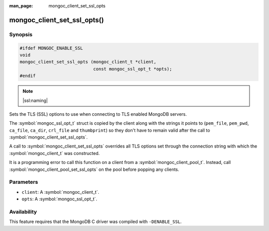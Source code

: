 :man_page: mongoc_client_set_ssl_opts

mongoc_client_set_ssl_opts()
============================

Synopsis
--------

.. code-block:: c

  #ifdef MONGOC_ENABLE_SSL
  void
  mongoc_client_set_ssl_opts (mongoc_client_t *client,
                              const mongoc_ssl_opt_t *opts);
  #endif

.. note::
   |ssl:naming|

Sets the TLS (SSL) options to use when connecting to TLS enabled MongoDB servers.

The :symbol:`mongoc_ssl_opt_t` struct is copied by the client along with the strings
it points to (``pem_file``, ``pem_pwd``, ``ca_file``, ``ca_dir``, ``crl_file``
and ``thumbprint``) so they don't have to remain valid after the call to
:symbol:`mongoc_client_set_ssl_opts`.

A call to :symbol:`mongoc_client_set_ssl_opts` overrides all TLS options set through
the connection string with which the :symbol:`mongoc_client_t` was constructed.

It is a programming error to call this function on a client from a
:symbol:`mongoc_client_pool_t`. Instead, call
:symbol:`mongoc_client_pool_set_ssl_opts` on the pool before popping any
clients.

.. versionchanged:: 2.0.0 This function logs an error and immediately returns if ``client`` is from a :symbol:`mongoc_client_pool_t`. Previously this function unsafely applied the options to the pooled client.

Parameters
----------

* ``client``: A :symbol:`mongoc_client_t`.
* ``opts``: A :symbol:`mongoc_ssl_opt_t`.

Availability
------------

This feature requires that the MongoDB C driver was compiled with ``-DENABLE_SSL``.


